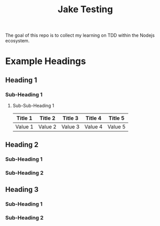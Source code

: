 #+TITLE: Jake Testing
The goal of this repo is to collect my learning on TDD within the Nodejs
ecosystem.

* Example Headings
** Heading 1
*** Sub-Heading 1
**** Sub-Sub-Heading 1
| Title 1 | Title 2 | Title 3 | Title 4 | Title 5 |
|---------+---------+---------+---------+---------|
| Value 1 | Value 2 | Value 3 | Value 4 | Value 5 |
** Heading 2
*** Sub-Heading 1
*** Sub-Heading 2
** Heading 3
*** Sub-Heading 1
*** Sub-Heading 2
